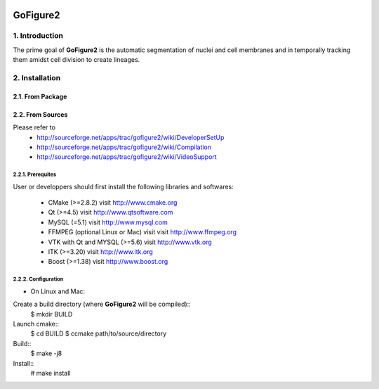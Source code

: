 .. image:: https://travis-ci.org/gofigure2/GoFigure2.svg?branch=release_candidate
   :target: https://travis-ci.org/gofigure2/GoFigure2
   :align: right
   :alt: Travis CI build status

===========
 GoFigure2
===========

1. Introduction
===============

The prime goal of **GoFigure2** is the automatic segmentation of nuclei and 
cell membranes and in temporally tracking them amidst cell division to 
create lineages.

2. Installation
===============

2.1. From Package
-----------------

2.2. From Sources
-----------------

Please refer to
 * http://sourceforge.net/apps/trac/gofigure2/wiki/DeveloperSetUp
 * http://sourceforge.net/apps/trac/gofigure2/wiki/Compilation
 * http://sourceforge.net/apps/trac/gofigure2/wiki/VideoSupport

2.2.1. Prerequites
~~~~~~~~~~~~~~~~~~

User or developpers should first install the following libraries and
softwares:
 * CMake (>=2.8.2) visit http://www.cmake.org
 * Qt  (>=4.5)   visit http://www.qtsoftware.com
 * MySQL (=5.1) visit http://www.mysql.com
 * FFMPEG (optional Linux or Mac) visit visit http://www.ffmpeg.org
 * VTK with Qt and MYSQL (>=5.6)   visit http://www.vtk.org 
 * ITK (>=3.20)  visit http://www.itk.org
 * Boost (>=1.38) visit http://www.boost.org

2.2.2. Configuration
~~~~~~~~~~~~~~~~~~~~

* On Linux and Mac:

Create a build directory (where **GoFigure2** will be compiled)::
  $ mkdir BUILD

Launch cmake:: 
  $ cd BUILD
  $ ccmake path/to/source/directory

Build::
  $ make -j8

Install::
  # make install

